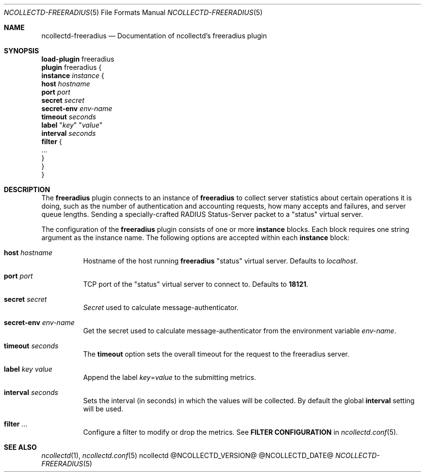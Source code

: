 .\" SPDX-License-Identifier: GPL-2.0-only
.Dd @NCOLLECTD_DATE@
.Dt NCOLLECTD-FREERADIUS 5
.Os ncollectd @NCOLLECTD_VERSION@
.Sh NAME
.Nm ncollectd-freeradius
.Nd Documentation of ncollectd's freeradius plugin
.Sh SYNOPSIS
.Bd -literal -compact
\fBload-plugin\fP freeradius
\fBplugin\fP freeradius {
    \fBinstance\fP \fIinstance\fP {
        \fBhost\fP \fIhostname\fP
        \fBport\fP \fIport\fP
        \fBsecret\fP \fIsecret\fP
        \fBsecret-env\fP \fIenv-name\fP
        \fBtimeout\fP \fIseconds\fP
        \fBlabel\fP "\fIkey\fP" "\fIvalue\fP"
        \fBinterval\fP \fIseconds\fP
        \fBfilter\fP {
             ...
        }
    }
}
.Ed
.Sh DESCRIPTION
The \fBfreeradius\fP plugin connects to an instance of \fBfreeradius\fP
to collect server statistics about certain operations it is doing, such as
the number of authentication and accounting requests, how many accepts and
failures, and server queue lengths.
Sending a specially-crafted RADIUS Status-Server packet to a "status"
virtual server.
.Pp
The configuration of the \fBfreeradius\fP plugin consists of one or more
\fBinstance\fP blocks.
Each block requires one string argument as the instance name.
The following options are accepted within each \fBinstance\fP block:
.Bl -tag -width Ds
.It \fBhost\fP \fIhostname\fP
Hostname of the host running \fBfreeradius\fP "status" virtual server.
Defaults to \fIlocalhost\fP.
.It \fBport\fP \fIport\fP
TCP port of the "status" virtual server to connect to.
Defaults to \fB18121\fP.
.It \fBsecret\fP \fIsecret\fP
\fISecret\fP used to calculate message-authenticator.
.It \fBsecret-env\fP \fIenv-name\fP
Get the secret used to calculate message-authenticator from the environment
variable \fIenv-name\fP.
.It \fBtimeout\fP \fIseconds\fP
The \fBtimeout\fP option sets the overall timeout for the request to the
freeradius server.
.It \fBlabel\fP \fIkey\fP \fIvalue\fP
Append the label \fIkey\fP=\fIvalue\fP to the submitting metrics.
.It \fBinterval\fP \fIseconds\fP
Sets the interval (in seconds) in which the values will be collected.
By default the global \fBinterval\fP setting will be used.
.It \fBfilter\fP ...
Configure a filter to modify or drop the metrics.
See \fBFILTER CONFIGURATION\fP in
.Xr ncollectd.conf 5 .
.El
.Sh "SEE ALSO"
.Xr ncollectd 1 ,
.Xr ncollectd.conf 5
